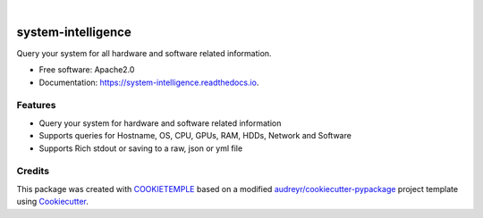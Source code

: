 .. image:: https://user-images.githubusercontent.com/21954664/84388841-84b4cc80-abf5-11ea-83f3-b8ce8de36e25.png
    :target: https://mlf-core.com
    :alt: mlf-core logo

|

===================
system-intelligence
===================

.. image:: https://github.com/mlf-core/system-intelligence/workflows/Build%20system_intelligence%20Package/badge.svg
        :target: https://github.com/mlf-core/system-intelligence/workflows/Build%20system_intelligence%20Package/badge.svg
        :alt: Github Workflow Build system_intelligence Status

.. image:: https://github.com/mlf-core/system-intelligence/workflows/Run%20system_intelligence%20Tox%20Test%20Suite/badge.svg
        :target: https://github.com/mlf-core/system-intelligence/workflows/Run%20system_intelligence%20Tox%20Test%20Suite/badge.svg
        :alt: Github Workflow Tests Status

.. image:: https://img.shields.io/pypi/v/system_intelligence.svg
        :target: https://pypi.python.org/pypi/system_intelligence
        :alt: PyPI Status

.. image:: https://readthedocs.org/projects/system-intelligence/badge/?version=latest
        :target: https://system-intelligence.readthedocs.io/en/latest/?badge=latest
        :alt: Documentation Status

.. image:: https://codecov.io/gh/mlf-core/system-intelligence/branch/master/graph/badge.svg
        :target: https://codecov.io/gh/mlf-core/system-intelligence
        :alt: Codecov badge

.. image:: https://flat.badgen.net/dependabot/thepracticaldev/dev.to?icon=dependabot
        :target: https://flat.badgen.net/dependabot/thepracticaldev/dev.to?icon=dependabot
        :alt: Dependabot Enabled


Query your system for all hardware and software related information.


* Free software: Apache2.0
* Documentation: https://system-intelligence.readthedocs.io.

.. image:: https://user-images.githubusercontent.com/21954664/86595184-a2791580-bf98-11ea-9db2-2cbd941cca39.gif
  :alt: system-intelligence overview


Features
--------

* Query your system for hardware and software related information
* Supports queries for Hostname, OS, CPU, GPUs, RAM, HDDs, Network and Software
* Supports Rich stdout or saving to a raw, json or yml file

Credits
-------

This package was created with `COOKIETEMPLE`_ based on a modified `audreyr/cookiecutter-pypackage`_ project template using Cookiecutter_.

.. _COOKIETEMPLE: https://cookietemple.com
.. _Cookiecutter: https://github.com/audreyr/cookiecutter
.. _`audreyr/cookiecutter-pypackage`: https://github.com/audreyr/cookiecutter-pypackage
